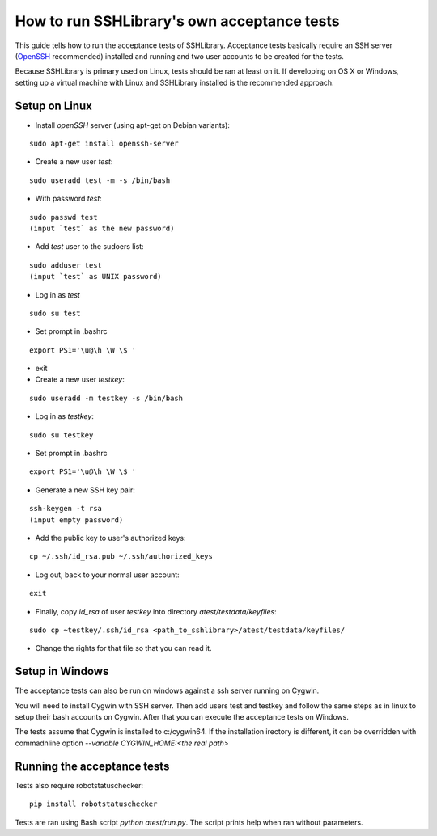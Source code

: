 ================================================
  How to run SSHLibrary's own acceptance tests
================================================

This guide tells how to run the acceptance tests of SSHLibrary. Acceptance tests basically require an SSH server (`OpenSSH <http://www.openssh.org>`__ recommended) installed and running and two user accounts to be created for the tests.

Because SSHLibrary is primary used on Linux, tests should be ran at least on it. If developing on OS X or Windows, setting up a virtual machine with Linux and SSHLibrary installed is the recommended approach.

Setup on Linux
==============
 
- Install `openSSH` server (using apt-get on Debian variants):

::

    sudo apt-get install openssh-server

- Create a new user `test`:

::

    sudo useradd test -m -s /bin/bash

- With password `test`:

::

    sudo passwd test
    (input `test` as the new password)

- Add `test` user to the sudoers list:

::

    sudo adduser test
    (input `test` as UNIX password)

- Log in as `test`

::
    
    sudo su test

- Set prompt in .bashrc

::

    export PS1='\u@\h \W \$ '

- exit

- Create a new user `testkey`:

::

    sudo useradd -m testkey -s /bin/bash

- Log in as `testkey`:

::

    sudo su testkey

- Set prompt in .bashrc

::

    export PS1='\u@\h \W \$ '

- Generate a new SSH key pair:

::

    ssh-keygen -t rsa
    (input empty password)

- Add the public key to user's authorized keys:

::

    cp ~/.ssh/id_rsa.pub ~/.ssh/authorized_keys

- Log out, back to your normal user account:

::

    exit

- Finally, copy `id_rsa` of user `testkey` into directory `atest/testdata/keyfiles`:

::

    sudo cp ~testkey/.ssh/id_rsa <path_to_sshlibrary>/atest/testdata/keyfiles/

- Change the rights for that file so that you can read it.

Setup in Windows
================
The acceptance tests can also be run on windows against a ssh server running on Cygwin.

You will need to install Cygwin with SSH server. Then add users test and testkey and follow the same steps as in linux to setup their bash accounts on Cygwin. After that you can execute the acceptance tests on Windows.

The tests assume that Cygwin is installed to c:/cygwin64. If the installation irectory is different, it can be overridden with commadnline option `--variable CYGWIN_HOME:<the real path>`

Running the acceptance tests
============================

Tests also require robotstatuschecker:

::

    pip install robotstatuschecker
 
Tests are ran using Bash script `python atest/run.py`. The script prints help when ran without parameters.
